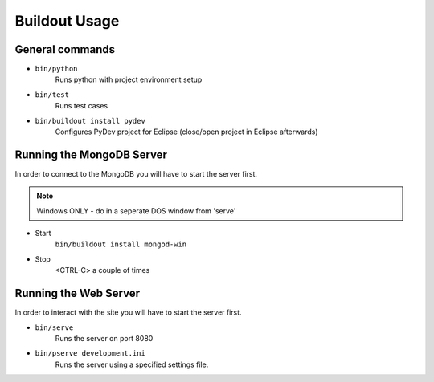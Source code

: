 Buildout Usage
--------------

General commands
################
* ``bin/python``
	Runs python with project environment setup

* ``bin/test``
	Runs test cases 

* ``bin/buildout install pydev``
	Configures PyDev project for Eclipse (close/open project in Eclipse 
	afterwards)


Running the MongoDB Server
##########################
In order to connect to the MongoDB you will have to start the server first.

.. note:: Windows ONLY - do in a seperate DOS window from 'serve'

* Start
	``bin/buildout install mongod-win``

* Stop
	<CTRL-C> a couple of times


Running the Web Server
######################
In order to interact with the site you will have to start the server first.

* ``bin/serve``
	Runs the server on port 8080

* ``bin/pserve development.ini``
	Runs the server using a specified settings file.